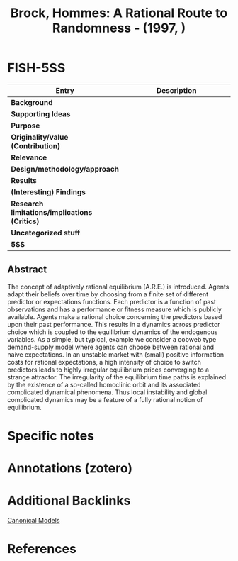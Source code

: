 :PROPERTIES:
:ID:       675c8c8a-44e0-4a63-a932-1ac36d28b77e
:ROAM_REFS: @brock_1997_Rational
:END:
#+title:
#+OPTIONS: num:nil ^:{} toc:nil
#+TITLE: Brock, Hommes: A Rational Route to Randomness - (1997, )
#+hugo_base_dir: ~/BrainDump/
#+hugo_section: notes
#+hugo_categories:
#+HUGO_TAGS: "Canonical Model"
#+BIBLIOGRAPHY: ~/Org/zotero_refs.bib
#+cite_export: csl apa.csl



* FISH-5SS

|---------------------------------------------+-----|
| <40>                                        |<50> |
| *Entry*                                       | *Description* |
|---------------------------------------------+-----|
| *Background*                                  |     |
| *Supporting Ideas*                            |     |
| *Purpose*                                     |     |
| *Originality/value (Contribution)*            |     |
| *Relevance*                                   |     |
| *Design/methodology/approach*                 |     |
| *Results*                                     |     |
| *(Interesting) Findings*                      |     |
| *Research limitations/implications (Critics)* |     |
| *Uncategorized stuff*                         |     |
| *5SS*                                         |     |
|---------------------------------------------+-----|


** Abstract

#+BEGIN_ABSTRACT
The concept of adaptively rational equilibrium (A.R.E.) is introduced. Agents adapt their beliefs over time by choosing from a finite set of different predictor or expectations functions. Each predictor is a function of past observations and has a performance or fitness measure which is publicly available. Agents make a rational choice concerning the predictors based upon their past performance. This results in a dynamics across predictor choice which is coupled to the equilibrium dynamics of the endogenous variables. As a simple, but typical, example we consider a cobweb type demand-supply model where agents can choose between rational and naive expectations. In an unstable market with (small) positive information costs for rational expectations, a high intensity of choice to switch predictors leads to highly irregular equilibrium prices converging to a strange attractor. The irregularity of the equilibrium time paths is explained by the existence of a so-called homoclinic orbit and its associated complicated dynamical phenomena. Thus local instability and global complicated dynamics may be a feature of a fully rational notion of equilibrium.
#+END_ABSTRACT


* Specific notes

* Annotations (zotero)

* Additional Backlinks

[[id:434076e6-3bce-497b-ade1-7f8e3fde763e][Canonical Models]]

* References

#+print_bibliography:



#+print_bibliography:
